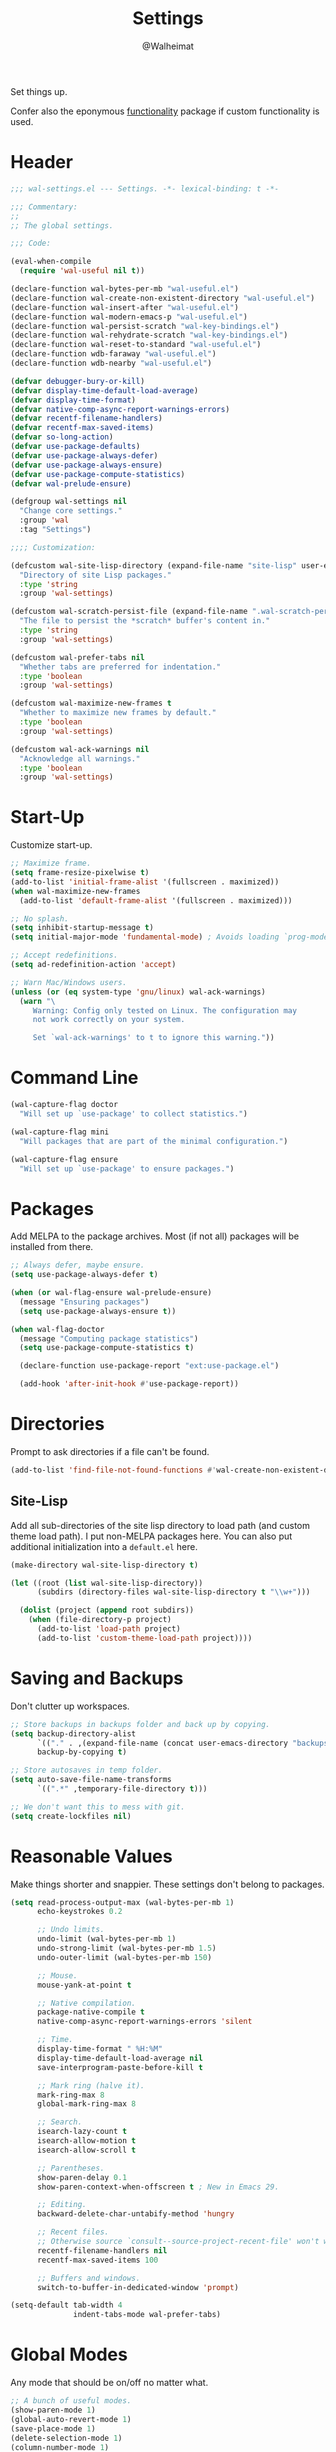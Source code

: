 #+TITLE: Settings
#+AUTHOR: @Walheimat
#+PROPERTY: header-args:emacs-lisp :tangle (expand-file-name "wal-settings.el" wal-emacs-config-build-path)

Set things up.

Confer also the eponymous [[file:wal-useful.org][functionality]] package if custom
functionality is used.

* Header
:PROPERTIES:
:VISIBILITY: folded
:END:

#+BEGIN_SRC emacs-lisp
;;; wal-settings.el --- Settings. -*- lexical-binding: t -*-

;;; Commentary:
;;
;; The global settings.

;;; Code:

(eval-when-compile
  (require 'wal-useful nil t))

(declare-function wal-bytes-per-mb "wal-useful.el")
(declare-function wal-create-non-existent-directory "wal-useful.el")
(declare-function wal-insert-after "wal-useful.el")
(declare-function wal-modern-emacs-p "wal-useful.el")
(declare-function wal-persist-scratch "wal-key-bindings.el")
(declare-function wal-rehydrate-scratch "wal-key-bindings.el")
(declare-function wal-reset-to-standard "wal-useful.el")
(declare-function wdb-faraway "wal-useful.el")
(declare-function wdb-nearby "wal-useful.el")

(defvar debugger-bury-or-kill)
(defvar display-time-default-load-average)
(defvar display-time-format)
(defvar native-comp-async-report-warnings-errors)
(defvar recentf-filename-handlers)
(defvar recentf-max-saved-items)
(defvar so-long-action)
(defvar use-package-defaults)
(defvar use-package-always-defer)
(defvar use-package-always-ensure)
(defvar use-package-compute-statistics)
(defvar wal-prelude-ensure)

(defgroup wal-settings nil
  "Change core settings."
  :group 'wal
  :tag "Settings")

;;;; Customization:

(defcustom wal-site-lisp-directory (expand-file-name "site-lisp" user-emacs-directory)
  "Directory of site Lisp packages."
  :type 'string
  :group 'wal-settings)

(defcustom wal-scratch-persist-file (expand-file-name ".wal-scratch-persist" user-emacs-directory)
  "The file to persist the *scratch* buffer's content in."
  :type 'string
  :group 'wal-settings)

(defcustom wal-prefer-tabs nil
  "Whether tabs are preferred for indentation."
  :type 'boolean
  :group 'wal-settings)

(defcustom wal-maximize-new-frames t
  "Whether to maximize new frames by default."
  :type 'boolean
  :group 'wal-settings)

(defcustom wal-ack-warnings nil
  "Acknowledge all warnings."
  :type 'boolean
  :group 'wal-settings)
#+END_SRC

* Start-Up

Customize start-up.

#+BEGIN_SRC emacs-lisp
;; Maximize frame.
(setq frame-resize-pixelwise t)
(add-to-list 'initial-frame-alist '(fullscreen . maximized))
(when wal-maximize-new-frames
  (add-to-list 'default-frame-alist '(fullscreen . maximized)))

;; No splash.
(setq inhibit-startup-message t)
(setq initial-major-mode 'fundamental-mode) ; Avoids loading `prog-mode' derivatives.

;; Accept redefinitions.
(setq ad-redefinition-action 'accept)

;; Warn Mac/Windows users.
(unless (or (eq system-type 'gnu/linux) wal-ack-warnings)
  (warn "\
     Warning: Config only tested on Linux. The configuration may
     not work correctly on your system.

     Set `wal-ack-warnings' to t to ignore this warning."))
#+END_SRC

* Command Line

#+BEGIN_SRC emacs-lisp
(wal-capture-flag doctor
  "Will set up `use-package' to collect statistics.")

(wal-capture-flag mini
  "Will packages that are part of the minimal configuration.")

(wal-capture-flag ensure
  "Will set up `use-package' to ensure packages.")
#+END_SRC

* Packages

Add MELPA to the package archives. Most (if not all) packages will be
installed from there.

#+BEGIN_SRC emacs-lisp
;; Always defer, maybe ensure.
(setq use-package-always-defer t)

(when (or wal-flag-ensure wal-prelude-ensure)
  (message "Ensuring packages")
  (setq use-package-always-ensure t))

(when wal-flag-doctor
  (message "Computing package statistics")
  (setq use-package-compute-statistics t)

  (declare-function use-package-report "ext:use-package.el")

  (add-hook 'after-init-hook #'use-package-report))
#+END_SRC

* Directories

Prompt to ask directories if a file can't be found.

#+BEGIN_SRC emacs-lisp
(add-to-list 'find-file-not-found-functions #'wal-create-non-existent-directory)
#+END_SRC

** Site-Lisp

Add all sub-directories of the site lisp directory to load path (and
custom theme load path). I put non-MELPA packages here. You can also
put additional initialization into a =default.el= here.

#+BEGIN_SRC emacs-lisp
(make-directory wal-site-lisp-directory t)

(let ((root (list wal-site-lisp-directory))
      (subdirs (directory-files wal-site-lisp-directory t "\\w+")))

  (dolist (project (append root subdirs))
    (when (file-directory-p project)
      (add-to-list 'load-path project)
      (add-to-list 'custom-theme-load-path project))))
#+END_SRC

* Saving and Backups

Don't clutter up workspaces.

#+BEGIN_SRC emacs-lisp
;; Store backups in backups folder and back up by copying.
(setq backup-directory-alist
      `(("." . ,(expand-file-name (concat user-emacs-directory "backups"))))
      backup-by-copying t)

;; Store autosaves in temp folder.
(setq auto-save-file-name-transforms
      `((".*" ,temporary-file-directory t)))

;; We don't want this to mess with git.
(setq create-lockfiles nil)
#+END_SRC

* Reasonable Values

Make things shorter and snappier. These settings don't belong to
packages.

#+BEGIN_SRC emacs-lisp
(setq read-process-output-max (wal-bytes-per-mb 1)
      echo-keystrokes 0.2

      ;; Undo limits.
      undo-limit (wal-bytes-per-mb 1)
      undo-strong-limit (wal-bytes-per-mb 1.5)
      undo-outer-limit (wal-bytes-per-mb 150)

      ;; Mouse.
      mouse-yank-at-point t

      ;; Native compilation.
      package-native-compile t
      native-comp-async-report-warnings-errors 'silent

      ;; Time.
      display-time-format " %H:%M"
      display-time-default-load-average nil
      save-interprogram-paste-before-kill t

      ;; Mark ring (halve it).
      mark-ring-max 8
      global-mark-ring-max 8

      ;; Search.
      isearch-lazy-count t
      isearch-allow-motion t
      isearch-allow-scroll t

      ;; Parentheses.
      show-paren-delay 0.1
      show-paren-context-when-offscreen t ; New in Emacs 29.

      ;; Editing.
      backward-delete-char-untabify-method 'hungry

      ;; Recent files.
      ;; Otherwise source `consult--source-project-recent-file' won't work.
      recentf-filename-handlers nil
      recentf-max-saved-items 100

      ;; Buffers and windows.
      switch-to-buffer-in-dedicated-window 'prompt)

(setq-default tab-width 4
			  indent-tabs-mode wal-prefer-tabs)
#+END_SRC

* Global Modes

Any mode that should be on/off no matter what.

#+BEGIN_SRC emacs-lisp
;; A bunch of useful modes.
(show-paren-mode 1)
(global-auto-revert-mode 1)
(save-place-mode 1)
(delete-selection-mode 1)
(column-number-mode 1)
(global-so-long-mode 1)
(savehist-mode 1)
(recentf-mode 1)
(repeat-mode 1)

;; No need for bars.
(tool-bar-mode -1)
(menu-bar-mode -1)
(scroll-bar-mode -1)

;; Emacs 29.
(when (wal-modern-emacs-p 29)
  (pixel-scroll-precision-mode 1))
#+END_SRC

* Editing

Advise to maybe add hook to delete trailing whitespace.

#+BEGIN_SRC emacs-lisp
(defvar-local wal-delete-trailing-whitespace t
  "Whether to delete trailing whitespace.")

(defun wal-then-add-delete-trailing-whitespace-hook (&rest _args)
  "Advise to conditionally add before save hook.

When `wal-delete-trailing-whitespace' is t, trailing whitespace
is deleted."
  (when wal-delete-trailing-whitespace
    (add-hook 'before-save-hook #'delete-trailing-whitespace nil t)))

(advice-add
 'hack-local-variables :after
 #'wal-then-add-delete-trailing-whitespace-hook)
#+END_SRC

* Garbage Collection

Increase the =gc-cons-threshold= after start-up.

#+BEGIN_SRC emacs-lisp
(defun wal-increase-gc-cons-threshold ()
  "Increase `gc-cons-threshold' to maximum on minibuffer setup."
  (setq gc-cons-threshold (wal-bytes-per-mb 100)))

(add-hook 'emacs-startup-hook #'wal-increase-gc-cons-threshold)
#+END_SRC

* Scratch Buffer

Let's keep the scratch contents.

#+BEGIN_SRC emacs-lisp
;; Empty scratch message.
(setq initial-scratch-message "")

(add-hook 'emacs-startup-hook #'wal-rehydrate-scratch)
(add-hook 'kill-emacs-hook #'wal-persist-scratch)
#+END_SRC

* Minimize Annoyances

Make never leaving Emacs a priority.

#+BEGIN_SRC emacs-lisp
(setq use-dialog-box nil
      disabled-command-function nil
      debugger-bury-or-kill 'kill
      use-short-answers t
      so-long-action 'so-long-minor-mode)
#+END_SRC

* Buffer Display

#+BEGIN_SRC emacs-lisp
(wdb-faraway "^\\*wal-async\\*")
#+END_SRC

* Key Bindings

#+BEGIN_SRC emacs-lisp
(with-eval-after-load 'wal-key-bindings
  (with-no-warnings
    ;; Create `transient' for config package.
    (transient-define-prefix whaler ()
      "Facilitate the usage of or the working on Walheimat's config."
      [["Find"
        ("f" "project" wal-config-switch-project)
        ("h" "heading" wal-config-consult-org-heading)]
       ["Act"
        ("t" "tangle" wal-prelude-tangle-config)
        ("x" "install expansion pack" junk-install)
        ("c" "customize group" wal-customize-group)]
       ["Help"
        ("m" "show diff" wal-show-config-diff-range)
        ("e" "load test helper" wal-config-load-test-helper)]
       ["Check"
        ("o" "test" wal-run-test)
        ("O" "test file" wal-run-test-file)
        ("p" "pacify" wal-run-pacify)
        ("b" "cold boot" wal-run-cold-boot)]]
      ["Fluff"
       ("w" "toggle animation" wal-ascii-whale-toggle-display)])

    (advice-add 'whaler :around 'wal-with-delayed-transient-popup)
    ;; Additional `general' bindings.
    (administrator
      "f" '(:ignore t :wk "find")
      "fc" 'wal-find-custom-file
      "fi" 'wal-find-init
      "fl" 'find-library

      "l" '(:ignore t :wk "list")
      "lp" 'list-processes
      "lt" 'list-timers

      "s" '(:ignore t :wk "set")
      "st" 'wal-set-transparency
      "sc" 'wal-set-cursor-type

      "p" '(:ignore t :wk "package")
      "pf" 'package-refresh-contents
      "pi" 'package-install
      "pl" 'list-packages
      "pr" 'package-reinstall
      "pd" 'package-delete)

    (global-set-key (kbd (wal-key-combo-for-leader 'whaler)) #'whaler)

    (global-set-key (kbd (wal-key-combo-for-leader 'major)) #'major?)

    (when (wal-modern-emacs-p 29)
      (editor "d" 'duplicate-dwim))

    (editor "M-w" 'wal-kill-ring-save-whole-buffer)

    (editor "M-q" 'wal-spill-paragraph)

    (general-define-key
     :prefix (wal-prefix-user-key "-")
     :prefix-map 'wal-triple-minus-map
     :wk-full-keys nil
     "b" 'wal-kill-some-file-buffers
     "d" 'wal-l
     "f" 'wal-fundamental-mode
     "1" 'wal-force-delete-other-windows)

    (general-define-key
     :prefix (wal-prefix-user-key "0")
     :prefix-map 'wal-zero-in-map
     :wk-full-keys nil
     "f" 'wal-find-fish-config
     "h" 'wal-dired-from-home
     "s" 'find-sibling-file)

    (that-key "triple-minus" :user-key "-")
    (that-key "zero-in" :user-key "0")
    (that-key "wal" :key "C-c w" :condition (not (display-graphic-p)))

    (global-set-key [remap kill-line] #'wal-kwim)
    (global-set-key [remap move-beginning-of-line] #'wal-mwim-beginning)
    (global-set-key (kbd "C-c x") #'wal-scratch-buffer)
    (global-set-key (kbd "C-c b") #'eww)
    (global-set-key (kbd "C-c l") #'display-line-numbers-mode)
    (global-set-key (kbd "C-c o") #'wal-supernova)

    ;; Allow deleting windows while repeating other-window.
    (with-eval-after-load 'window
      (when (boundp 'other-window-repeat-map)
        (define-key other-window-repeat-map "0" 'delete-window)
        (define-key other-window-repeat-map "1" 'delete-other-windows)
        (define-key other-window-repeat-map (kbd "C-k") 'wal-force-delete-other-windows)))

    (global-set-key [remap save-buffers-kill-terminal] #'wal-delete-edit-or-kill)))
#+END_SRC

* Footer
:PROPERTIES:
:VISIBILITY: folded
:END:

#+BEGIN_SRC emacs-lisp
(provide 'wal-settings)

;;; wal-settings.el ends here
#+END_SRC

* Footnotes

[fn:1] Sometimes you have to play using other people's rules. You can run
=add-dir-local-variable= to do so.
